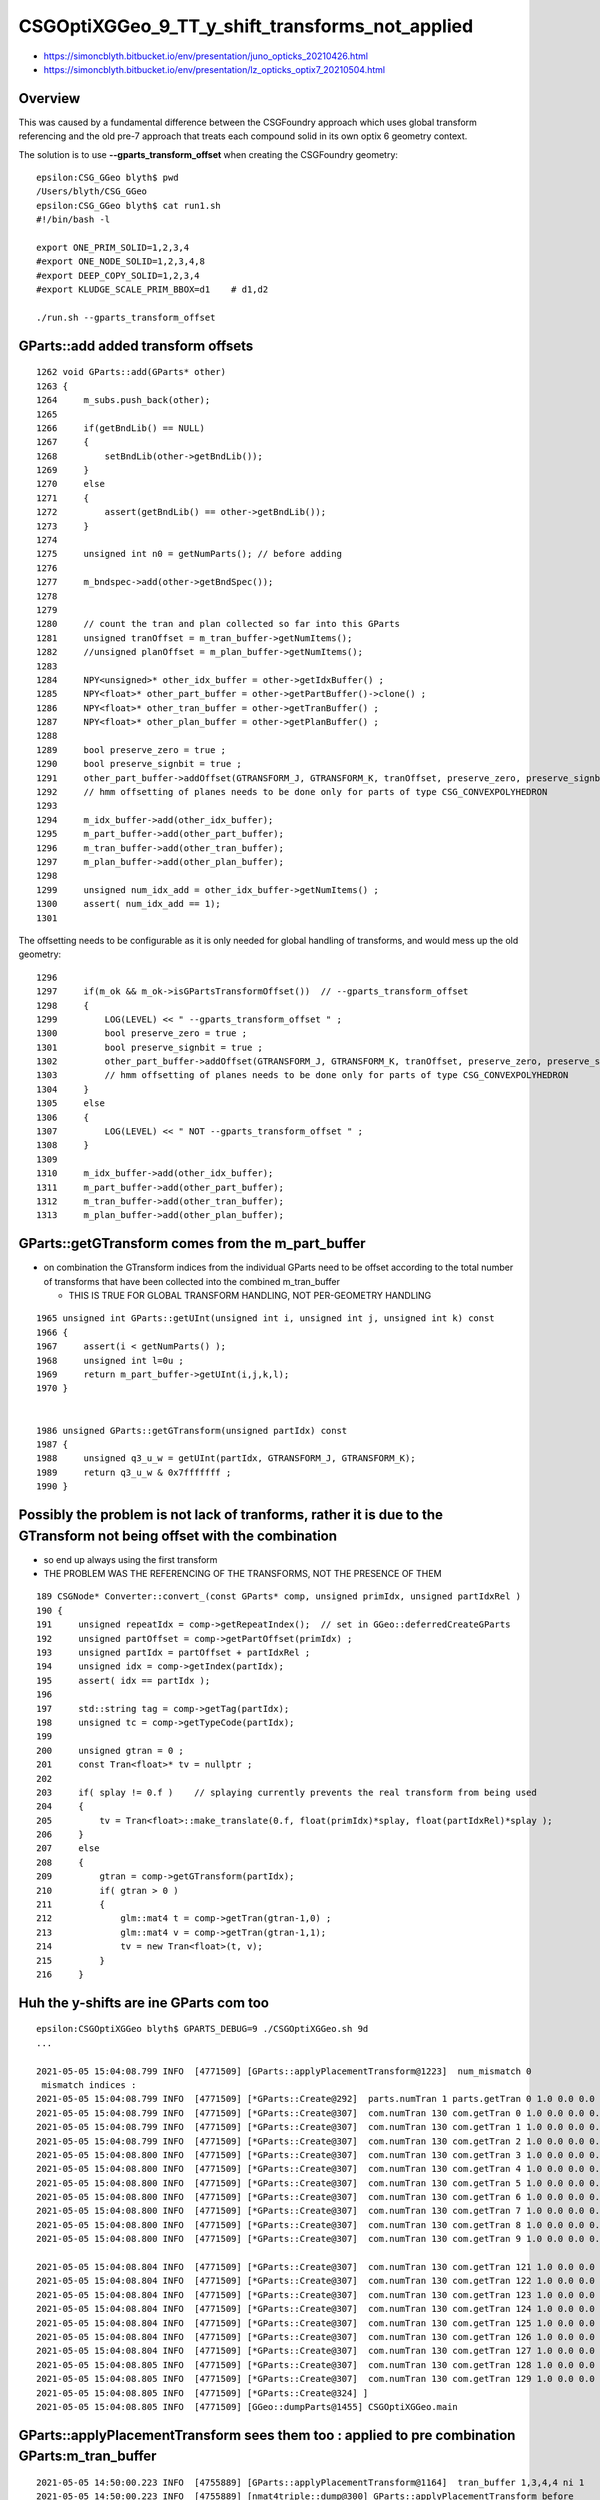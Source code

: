 CSGOptiXGGeo_9_TT_y_shift_transforms_not_applied
==================================================

* https://simoncblyth.bitbucket.io/env/presentation/juno_opticks_20210426.html
* https://simoncblyth.bitbucket.io/env/presentation/lz_opticks_optix7_20210504.html


Overview
--------------

This was caused by a fundamental difference between the CSGFoundry approach which 
uses global transform referencing and the old pre-7 approach that 
treats each compound solid in its own optix 6 geometry context.

The solution is to use **--gparts_transform_offset** when creating 
the CSGFoundry geometry::


    epsilon:CSG_GGeo blyth$ pwd
    /Users/blyth/CSG_GGeo
    epsilon:CSG_GGeo blyth$ cat run1.sh 
    #!/bin/bash -l
        
    export ONE_PRIM_SOLID=1,2,3,4
    #export ONE_NODE_SOLID=1,2,3,4,8
    #export DEEP_COPY_SOLID=1,2,3,4
    #export KLUDGE_SCALE_PRIM_BBOX=d1    # d1,d2

    ./run.sh --gparts_transform_offset 

     

GParts::add added transform offsets 
---------------------------------------


::

    1262 void GParts::add(GParts* other)
    1263 {
    1264     m_subs.push_back(other);
    1265 
    1266     if(getBndLib() == NULL)
    1267     {
    1268         setBndLib(other->getBndLib());
    1269     }
    1270     else
    1271     {
    1272         assert(getBndLib() == other->getBndLib());
    1273     }
    1274 
    1275     unsigned int n0 = getNumParts(); // before adding
    1276 
    1277     m_bndspec->add(other->getBndSpec());
    1278 
    1279 
    1280     // count the tran and plan collected so far into this GParts
    1281     unsigned tranOffset = m_tran_buffer->getNumItems();
    1282     //unsigned planOffset = m_plan_buffer->getNumItems(); 
    1283 
    1284     NPY<unsigned>* other_idx_buffer = other->getIdxBuffer() ;
    1285     NPY<float>* other_part_buffer = other->getPartBuffer()->clone() ;
    1286     NPY<float>* other_tran_buffer = other->getTranBuffer() ;
    1287     NPY<float>* other_plan_buffer = other->getPlanBuffer() ;
    1288 
    1289     bool preserve_zero = true ;
    1290     bool preserve_signbit = true ;
    1291     other_part_buffer->addOffset(GTRANSFORM_J, GTRANSFORM_K, tranOffset, preserve_zero, preserve_signbit );
    1292     // hmm offsetting of planes needs to be done only for parts of type CSG_CONVEXPOLYHEDRON 
    1293 
    1294     m_idx_buffer->add(other_idx_buffer);
    1295     m_part_buffer->add(other_part_buffer);
    1296     m_tran_buffer->add(other_tran_buffer);
    1297     m_plan_buffer->add(other_plan_buffer);
    1298     
    1299     unsigned num_idx_add = other_idx_buffer->getNumItems() ;
    1300     assert( num_idx_add == 1);
    1301     


The offsetting needs to be configurable as it is only needed 
for global handling of transforms, and would mess up the old geometry::


    1296 
    1297     if(m_ok && m_ok->isGPartsTransformOffset())  // --gparts_transform_offset
    1298     {
    1299         LOG(LEVEL) << " --gparts_transform_offset " ;
    1300         bool preserve_zero = true ;
    1301         bool preserve_signbit = true ;
    1302         other_part_buffer->addOffset(GTRANSFORM_J, GTRANSFORM_K, tranOffset, preserve_zero, preserve_signbit );
    1303         // hmm offsetting of planes needs to be done only for parts of type CSG_CONVEXPOLYHEDRON 
    1304     }
    1305     else
    1306     {
    1307         LOG(LEVEL) << " NOT --gparts_transform_offset " ;
    1308     }
    1309 
    1310     m_idx_buffer->add(other_idx_buffer);
    1311     m_part_buffer->add(other_part_buffer);
    1312     m_tran_buffer->add(other_tran_buffer);
    1313     m_plan_buffer->add(other_plan_buffer);





GParts::getGTransform comes from the m_part_buffer
------------------------------------------------------

* on combination the GTransform indices from the individual GParts 
  need to be offset according to the total number of transforms that 
  have been collected into the combined m_tran_buffer

  * THIS IS TRUE FOR GLOBAL TRANSFORM HANDLING, NOT PER-GEOMETRY HANDLING  

::


    1965 unsigned int GParts::getUInt(unsigned int i, unsigned int j, unsigned int k) const
    1966 {
    1967     assert(i < getNumParts() );
    1968     unsigned int l=0u ;
    1969     return m_part_buffer->getUInt(i,j,k,l);
    1970 }


    1986 unsigned GParts::getGTransform(unsigned partIdx) const
    1987 {
    1988     unsigned q3_u_w = getUInt(partIdx, GTRANSFORM_J, GTRANSFORM_K);
    1989     return q3_u_w & 0x7fffffff ;
    1990 }




Possibly the problem is not lack of tranforms, rather it is due to the GTransform not being offset with the combination
---------------------------------------------------------------------------------------------------------------------------

* so end up always using the first transform 
* THE PROBLEM WAS THE REFERENCING OF THE TRANSFORMS, NOT THE PRESENCE OF THEM


::

    189 CSGNode* Converter::convert_(const GParts* comp, unsigned primIdx, unsigned partIdxRel )
    190 {
    191     unsigned repeatIdx = comp->getRepeatIndex();  // set in GGeo::deferredCreateGParts
    192     unsigned partOffset = comp->getPartOffset(primIdx) ;
    193     unsigned partIdx = partOffset + partIdxRel ;
    194     unsigned idx = comp->getIndex(partIdx);
    195     assert( idx == partIdx );
    196 
    197     std::string tag = comp->getTag(partIdx);
    198     unsigned tc = comp->getTypeCode(partIdx);
    199 
    200     unsigned gtran = 0 ;
    201     const Tran<float>* tv = nullptr ;
    202 
    203     if( splay != 0.f )    // splaying currently prevents the real transform from being used 
    204     {
    205         tv = Tran<float>::make_translate(0.f, float(primIdx)*splay, float(partIdxRel)*splay );
    206     }
    207     else
    208     {
    209         gtran = comp->getGTransform(partIdx);
    210         if( gtran > 0 )
    211         {
    212             glm::mat4 t = comp->getTran(gtran-1,0) ;
    213             glm::mat4 v = comp->getTran(gtran-1,1);
    214             tv = new Tran<float>(t, v);
    215         }
    216     }




Huh the y-shifts are ine GParts com too
-----------------------------------------

::

    epsilon:CSGOptiXGGeo blyth$ GPARTS_DEBUG=9 ./CSGOptiXGGeo.sh 9d
    ...

    2021-05-05 15:04:08.799 INFO  [4771509] [GParts::applyPlacementTransform@1223]  num_mismatch 0
     mismatch indices : 
    2021-05-05 15:04:08.799 INFO  [4771509] [*GParts::Create@292]  parts.numTran 1 parts.getTran 0 1.0 0.0 0.0 0.0  0.0 1.0 0.0 0.0  0.0 0.0 1.0 0.0  0.000 831.600 0.000 1.000  
    2021-05-05 15:04:08.799 INFO  [4771509] [*GParts::Create@307]  com.numTran 130 com.getTran 0 1.0 0.0 0.0 0.0  0.0 1.0 0.0 0.0  0.0 0.0 1.0 0.0  0.000 0.000 0.000 1.000  
    2021-05-05 15:04:08.799 INFO  [4771509] [*GParts::Create@307]  com.numTran 130 com.getTran 1 1.0 0.0 0.0 0.0  0.0 1.0 0.0 0.0  0.0 0.0 1.0 0.0  0.000 0.000 0.000 1.000  
    2021-05-05 15:04:08.799 INFO  [4771509] [*GParts::Create@307]  com.numTran 130 com.getTran 2 1.0 0.0 0.0 0.0  0.0 1.0 0.0 0.0  0.0 0.0 1.0 0.0  0.000 -831.600 0.000 1.000  
    2021-05-05 15:04:08.800 INFO  [4771509] [*GParts::Create@307]  com.numTran 130 com.getTran 3 1.0 0.0 0.0 0.0  0.0 1.0 0.0 0.0  0.0 0.0 1.0 0.0  0.000 -831.600 0.000 1.000  
    2021-05-05 15:04:08.800 INFO  [4771509] [*GParts::Create@307]  com.numTran 130 com.getTran 4 1.0 0.0 0.0 0.0  0.0 1.0 0.0 0.0  0.0 0.0 1.0 0.0  0.000 -805.200 0.000 1.000  
    2021-05-05 15:04:08.800 INFO  [4771509] [*GParts::Create@307]  com.numTran 130 com.getTran 5 1.0 0.0 0.0 0.0  0.0 1.0 0.0 0.0  0.0 0.0 1.0 0.0  0.000 -805.200 0.000 1.000  
    2021-05-05 15:04:08.800 INFO  [4771509] [*GParts::Create@307]  com.numTran 130 com.getTran 6 1.0 0.0 0.0 0.0  0.0 1.0 0.0 0.0  0.0 0.0 1.0 0.0  0.000 -778.800 0.000 1.000  
    2021-05-05 15:04:08.800 INFO  [4771509] [*GParts::Create@307]  com.numTran 130 com.getTran 7 1.0 0.0 0.0 0.0  0.0 1.0 0.0 0.0  0.0 0.0 1.0 0.0  0.000 -778.800 0.000 1.000  
    2021-05-05 15:04:08.800 INFO  [4771509] [*GParts::Create@307]  com.numTran 130 com.getTran 8 1.0 0.0 0.0 0.0  0.0 1.0 0.0 0.0  0.0 0.0 1.0 0.0  0.000 -752.400 0.000 1.000  
    2021-05-05 15:04:08.800 INFO  [4771509] [*GParts::Create@307]  com.numTran 130 com.getTran 9 1.0 0.0 0.0 0.0  0.0 1.0 0.0 0.0  0.0 0.0 1.0 0.0  0.000 -752.400 0.000 1.000  

    2021-05-05 15:04:08.804 INFO  [4771509] [*GParts::Create@307]  com.numTran 130 com.getTran 121 1.0 0.0 0.0 0.0  0.0 1.0 0.0 0.0  0.0 0.0 1.0 0.0  0.000 726.000 0.000 1.000  
    2021-05-05 15:04:08.804 INFO  [4771509] [*GParts::Create@307]  com.numTran 130 com.getTran 122 1.0 0.0 0.0 0.0  0.0 1.0 0.0 0.0  0.0 0.0 1.0 0.0  0.000 752.400 0.000 1.000  
    2021-05-05 15:04:08.804 INFO  [4771509] [*GParts::Create@307]  com.numTran 130 com.getTran 123 1.0 0.0 0.0 0.0  0.0 1.0 0.0 0.0  0.0 0.0 1.0 0.0  0.000 752.400 0.000 1.000  
    2021-05-05 15:04:08.804 INFO  [4771509] [*GParts::Create@307]  com.numTran 130 com.getTran 124 1.0 0.0 0.0 0.0  0.0 1.0 0.0 0.0  0.0 0.0 1.0 0.0  0.000 778.800 0.000 1.000  
    2021-05-05 15:04:08.804 INFO  [4771509] [*GParts::Create@307]  com.numTran 130 com.getTran 125 1.0 0.0 0.0 0.0  0.0 1.0 0.0 0.0  0.0 0.0 1.0 0.0  0.000 778.800 0.000 1.000  
    2021-05-05 15:04:08.804 INFO  [4771509] [*GParts::Create@307]  com.numTran 130 com.getTran 126 1.0 0.0 0.0 0.0  0.0 1.0 0.0 0.0  0.0 0.0 1.0 0.0  0.000 805.200 0.000 1.000  
    2021-05-05 15:04:08.804 INFO  [4771509] [*GParts::Create@307]  com.numTran 130 com.getTran 127 1.0 0.0 0.0 0.0  0.0 1.0 0.0 0.0  0.0 0.0 1.0 0.0  0.000 805.200 0.000 1.000  
    2021-05-05 15:04:08.805 INFO  [4771509] [*GParts::Create@307]  com.numTran 130 com.getTran 128 1.0 0.0 0.0 0.0  0.0 1.0 0.0 0.0  0.0 0.0 1.0 0.0  0.000 831.600 0.000 1.000  
    2021-05-05 15:04:08.805 INFO  [4771509] [*GParts::Create@307]  com.numTran 130 com.getTran 129 1.0 0.0 0.0 0.0  0.0 1.0 0.0 0.0  0.0 0.0 1.0 0.0  0.000 831.600 0.000 1.000  
    2021-05-05 15:04:08.805 INFO  [4771509] [*GParts::Create@324] ]
    2021-05-05 15:04:08.805 INFO  [4771509] [GGeo::dumpParts@1455] CSGOptiXGGeo.main




GParts::applyPlacementTransform sees them too : applied to pre combination GParts:m_tran_buffer
--------------------------------------------------------------------------------------------------

::

    2021-05-05 14:50:00.223 INFO  [4755889] [GParts::applyPlacementTransform@1164]  tran_buffer 1,3,4,4 ni 1
    2021-05-05 14:50:00.223 INFO  [4755889] [nmat4triple::dump@300] GParts::applyPlacementTransform before
      0 tvq 
      triple.t identity 

      triple.v identity 

      triple.q identity 


    2021-05-05 14:50:00.223 INFO  [4755889] [nmat4triple::dump@300] GParts::applyPlacementTransform after
      0 tvq 
      triple.t  1.000   0.000   0.000   0.000 
                0.000   1.000   0.000   0.000 
                0.000   0.000   1.000   0.000 
                0.000 541.200   0.000   1.000 

      triple.v  1.000   0.000   0.000   0.000 
                0.000   1.000   0.000   0.000 
                0.000   0.000   1.000   0.000 
                0.000 -541.200   0.000   1.000 

      triple.q  1.000   0.000   0.000   0.000 
                0.000   1.000   0.000 -541.200 
                0.000   0.000   1.000   0.000 
                0.000   0.000   0.000   1.000 





GParts::Create does see them too
------------------------------------


::

    epsilon:CSGOptiXGGeo blyth$ GPARTS_DEBUG=9 ./CSGOptiXGGeo.sh 9d
    repeatIdx 9
    2021-05-05 14:36:36.148 INFO  [4743592] [*GParts::Create@232] [  deferred creation from GPts
    2021-05-05 14:36:36.148 INFO  [4743592] [*GParts::Create@238]  num_pt 130
    2021-05-05 14:36:36.148 INFO  [4743592] [*GParts::Create@252]  pt  lv    7 nd     10 pl 1.0 0.0 0.0 0.0  0.0 1.0 0.0 0.0  0.0 0.0 1.0 0.0  0.000 0.000 0.000 1.000   bn Air///Aluminium
    2021-05-05 14:36:36.148 INFO  [4743592] [*GParts::Create@252]  pt  lv    6 nd     11 pl 1.0 0.0 0.0 0.0  0.0 1.0 0.0 0.0  0.0 0.0 1.0 0.0  0.000 0.000 0.000 1.000   bn Aluminium///Adhesive
    2021-05-05 14:36:36.149 INFO  [4743592] [*GParts::Create@252]  pt  lv    5 nd     12 pl 1.0 0.0 0.0 0.0  0.0 1.0 0.0 0.0  0.0 0.0 1.0 0.0  0.000 -831.600 0.000 1.000   bn Adhesive///TiO2Coating
    2021-05-05 14:36:36.149 INFO  [4743592] [*GParts::Create@252]  pt  lv    4 nd     13 pl 1.0 0.0 0.0 0.0  0.0 1.0 0.0 0.0  0.0 0.0 1.0 0.0  0.000 -831.600 0.000 1.000   bn TiO2Coating///Scintillator
    2021-05-05 14:36:36.149 INFO  [4743592] [*GParts::Create@252]  pt  lv    5 nd     14 pl 1.0 0.0 0.0 0.0  0.0 1.0 0.0 0.0  0.0 0.0 1.0 0.0  0.000 -805.200 0.000 1.000   bn Adhesive///TiO2Coating
    2021-05-05 14:36:36.149 INFO  [4743592] [*GParts::Create@252]  pt  lv    4 nd     15 pl 1.0 0.0 0.0 0.0  0.0 1.0 0.0 0.0  0.0 0.0 1.0 0.0  0.000 -805.200 0.000 1.000   bn TiO2Coating///Scintillator
    2021-05-05 14:36:36.149 INFO  [4743592] [*GParts::Create@252]  pt  lv    5 nd     16 pl 1.0 0.0 0.0 0.0  0.0 1.0 0.0 0.0  0.0 0.0 1.0 0.0  0.000 -778.800 0.000 1.000   bn Adhesive///TiO2Coating
    2021-05-05 14:36:36.149 INFO  [4743592] [*GParts::Create@252]  pt  lv    4 nd     17 pl 1.0 0.0 0.0 0.0  0.0 1.0 0.0 0.0  0.0 0.0 1.0 0.0  0.000 -778.800 0.000 1.000   bn TiO2Coating///Scintillator


Maybe the placement action is in NCSG which is not being consulted by the CSGFoundry conversion::

     252         LOG(level)
     253             << " pt " << std::setw(4)
     254             << " lv " << std::setw(4) << lvIdx
     255             << " nd " << std::setw(6) << ndIdx
     256             << " pl " << GLMFormat::Format(placement)
     257             << " bn " << spec
     258             ;
     259 
     260         assert( lvIdx > -1 );
     261 
     262         const NCSG* csg = unsigned(lvIdx) < solids.size() ? solids[lvIdx] : NULL ;
     263         assert( csg );
     264 
     265         //  X4PhysicalVolume::convertNode
     266 
     267         GParts* parts = GParts::Make( csg, spec.c_str(), ndIdx );
     268 
     269         unsigned num_mismatch = 0 ;
     270 
     271         parts->applyPlacementTransform( placement, verbosity, num_mismatch );
     272 




y-shift placment transforms are there in GPt
----------------------------------------------

::

    epsilon:ggeo blyth$ GPtTest 9
    2021-05-05 14:00:05.106 INFO  [4704311] [main@64] 
     idpath  /usr/local/opticks/geocache/OKX4Test_lWorld0x33e33d0_PV_g4live/g4ok_gltf/e33b2270395532f5661fde4c61889844/1
     objpath /usr/local/opticks/geocache/OKX4Test_lWorld0x33e33d0_PV_g4live/g4ok_gltf/e33b2270395532f5661fde4c61889844/1/GPts/9

    2021-05-05 14:00:05.107 INFO  [4704311] [GPts::dump@201] GPts::dump GPts.NumPt   130 lvIdx ( 7 6 5 4 5 4 5 4 5 4 ... 4 5 4 5 4 5 4 5 4)
     i    0 lv   7 cs   7 nd      10 bn                Air///Aluminium pl 1.0 0.0 0.0 0.0  0.0 1.0 0.0 0.0  0.0 0.0 1.0 0.0  0.000 0.000 0.000 1.000  
     i    1 lv   6 cs   6 nd      11 bn           Aluminium///Adhesive pl 1.0 0.0 0.0 0.0  0.0 1.0 0.0 0.0  0.0 0.0 1.0 0.0  0.000 0.000 0.000 1.000  
     i    2 lv   5 cs   5 nd      12 bn         Adhesive///TiO2Coating pl 1.0 0.0 0.0 0.0  0.0 1.0 0.0 0.0  0.0 0.0 1.0 0.0  0.000 -831.600 0.000 1.000  
     i    3 lv   4 cs   4 nd      13 bn     TiO2Coating///Scintillator pl 1.0 0.0 0.0 0.0  0.0 1.0 0.0 0.0  0.0 0.0 1.0 0.0  0.000 -831.600 0.000 1.000  
     i    4 lv   5 cs   5 nd      14 bn         Adhesive///TiO2Coating pl 1.0 0.0 0.0 0.0  0.0 1.0 0.0 0.0  0.0 0.0 1.0 0.0  0.000 -805.200 0.000 1.000  
     i    5 lv   4 cs   4 nd      15 bn     TiO2Coating///Scintillator pl 1.0 0.0 0.0 0.0  0.0 1.0 0.0 0.0  0.0 0.0 1.0 0.0  0.000 -805.200 0.000 1.000  
     i    6 lv   5 cs   5 nd      16 bn         Adhesive///TiO2Coating pl 1.0 0.0 0.0 0.0  0.0 1.0 0.0 0.0  0.0 0.0 1.0 0.0  0.000 -778.800 0.000 1.000  
     i    7 lv   4 cs   4 nd      17 bn     TiO2Coating///Scintillator pl 1.0 0.0 0.0 0.0  0.0 1.0 0.0 0.0  0.0 0.0 1.0 0.0  0.000 -778.800 0.000 1.000  
     i    8 lv   5 cs   5 nd      18 bn         Adhesive///TiO2Coating pl 1.0 0.0 0.0 0.0  0.0 1.0 0.0 0.0  0.0 0.0 1.0 0.0  0.000 -752.400 0.000 1.000  
     i    9 lv   4 cs   4 nd      19 bn     TiO2Coating///Scintillator pl 1.0 0.0 0.0 0.0  0.0 1.0 0.0 0.0  0.0 0.0 1.0 0.0  0.000 -752.400 0.000 1.000  
     i   10 lv   5 cs   5 nd      20 bn         Adhesive///TiO2Coating pl 1.0 0.0 0.0 0.0  0.0 1.0 0.0 0.0  0.0 0.0 1.0 0.0  0.000 -726.000 0.000 1.000  
     i   11 lv   4 cs   4 nd      21 bn     TiO2Coating///Scintillator pl 1.0 0.0 0.0 0.0  0.0 1.0 0.0 0.0  0.0 0.0 1.0 0.0  0.000 -726.000 0.000 1.000  
    ...
     i  122 lv   5 cs   5 nd     132 bn         Adhesive///TiO2Coating pl 1.0 0.0 0.0 0.0  0.0 1.0 0.0 0.0  0.0 0.0 1.0 0.0  0.000 752.400 0.000 1.000  
     i  123 lv   4 cs   4 nd     133 bn     TiO2Coating///Scintillator pl 1.0 0.0 0.0 0.0  0.0 1.0 0.0 0.0  0.0 0.0 1.0 0.0  0.000 752.400 0.000 1.000  
     i  124 lv   5 cs   5 nd     134 bn         Adhesive///TiO2Coating pl 1.0 0.0 0.0 0.0  0.0 1.0 0.0 0.0  0.0 0.0 1.0 0.0  0.000 778.800 0.000 1.000  
     i  125 lv   4 cs   4 nd     135 bn     TiO2Coating///Scintillator pl 1.0 0.0 0.0 0.0  0.0 1.0 0.0 0.0  0.0 0.0 1.0 0.0  0.000 778.800 0.000 1.000  
     i  126 lv   5 cs   5 nd     136 bn         Adhesive///TiO2Coating pl 1.0 0.0 0.0 0.0  0.0 1.0 0.0 0.0  0.0 0.0 1.0 0.0  0.000 805.200 0.000 1.000  
     i  127 lv   4 cs   4 nd     137 bn     TiO2Coating///Scintillator pl 1.0 0.0 0.0 0.0  0.0 1.0 0.0 0.0  0.0 0.0 1.0 0.0  0.000 805.200 0.000 1.000  
     i  128 lv   5 cs   5 nd     138 bn         Adhesive///TiO2Coating pl 1.0 0.0 0.0 0.0  0.0 1.0 0.0 0.0  0.0 0.0 1.0 0.0  0.000 831.600 0.000 1.000  
     i  129 lv   4 cs   4 nd     139 bn     TiO2Coating///Scintillator pl 1.0 0.0 0.0 0.0  0.0 1.0 0.0 0.0  0.0 0.0 1.0 0.0  0.000 831.600 0.000 1.000  
    epsilon:ggeo blyth$ 


mm:9 many bbox on top of each other
-----------------------------------------

::

    primIdx 121 CSGPrim mn (-3430.0, -13.0,  -5.0)  mx (3430.0,  13.0,   5.0)  numNode/sbt/node/tran/planOffset    1 121 121   0   0
     primIdx 122 CSGPrim mn (-3430.0, -13.1,  -5.2)  mx (3430.0,  13.1,   5.2)  numNode/sbt/node/tran/planOffset    1 122 122   0   0
     primIdx 123 CSGPrim mn (-3430.0, -13.0,  -5.0)  mx (3430.0,  13.0,   5.0)  numNode/sbt/node/tran/planOffset    1 123 123   0   0
     primIdx 124 CSGPrim mn (-3430.0, -13.1,  -5.2)  mx (3430.0,  13.1,   5.2)  numNode/sbt/node/tran/planOffset    1 124 124   0   0
     primIdx 125 CSGPrim mn (-3430.0, -13.0,  -5.0)  mx (3430.0,  13.0,   5.0)  numNode/sbt/node/tran/planOffset    1 125 125   0   0
     primIdx 126 CSGPrim mn (-3430.0, -13.1,  -5.2)  mx (3430.0,  13.1,   5.2)  numNode/sbt/node/tran/planOffset    1 126 126   0   0
     primIdx 127 CSGPrim mn (-3430.0, -13.0,  -5.0)  mx (3430.0,  13.0,   5.0)  numNode/sbt/node/tran/planOffset    1 127 127   0   0
     primIdx 128 CSGPrim mn (-3430.0, -13.1,  -5.2)  mx (3430.0,  13.1,   5.2)  numNode/sbt/node/tran/planOffset    1 128 128   0   0
     primIdx 129 CSGPrim mn (-3430.0, -13.0,  -5.0)  mx (3430.0,  13.0,   5.0)  numNode/sbt/node/tran/planOffset    1 129 129   0   0
    CSGSolid  r009 primNum/Offset 130  0 ce (   0.0,   0.0,   0.0,3430.6) 
    CSGNode     0 bo aabb: -3430.6  -846.2    -6.7  3430.6   846.2     6.7 
    CSGNode     1 bo aabb: -3430.0  -845.7    -6.1  3430.0   845.7     6.1 
    CSGNode     2 bo aabb: -3430.0   -13.1    -5.2  3430.0    13.1     5.2 
    CSGNode     3 bo aabb: -3430.0   -13.0    -5.0  3430.0    13.0     5.0 
    CSGNode     4 bo aabb: -3430.0   -13.1    -5.2  3430.0    13.1     5.2 
    CSGNode     5 bo aabb: -3430.0   -13.0    -5.0  3430.0    13.0     5.0 
    CSGNode     6 bo aabb: -3430.0   -13.1    -5.2  3430.0    13.1     5.2 
    CSGNode     7 bo aabb: -3430.0   -13.0    -5.0  3430.0    13.0     5.0 
    CSGNode     8 bo aabb: -3430.0   -13.1    -5.2  3430.0    13.1     5.2 
    CSGNode     9 bo aabb: -3430.0   -13.0    -5.0  3430.0    13.0     5.0 
    CSGNode    10 bo aabb: -3430.0   -13.1    -5.2  3430.0    13.1     5.2 
    CSGNode    11 bo aabb: -3430.0   -13.0    -5.0  3430.0    13.0     5.0 
    CSGNode    12 bo aabb: -3430.0   -13.1    -5.2  3430.0    13.1     5.2 
    CSGNode    13 bo aabb: -3430.0   -13.0    -5.0  3430.0    13.0     5.0 




    In [9]: np.set_printoptions(edgeitems=200)
    In [10]: a.reshape(-1,16)
    Out[10]:
    array([[   1. ,    0. ,    0. ,    0. ,    0. ,    1. ,    0. ,    0. ,    0. ,    0. ,    1. ,    0. ,    0. ,    0. ,    0. ,    1. ],
           [   1. ,    0. ,    0. ,    0. ,    0. ,    1. ,    0. ,    0. ,    0. ,    0. ,    1. ,    0. ,    0. ,    0. ,    0. ,    1. ],
           [   1. ,    0. ,    0. ,    0. ,    0. ,    1. ,    0. ,    0. ,    0. ,    0. ,    1. ,    0. ,    0. , -831.6,    0. ,    1. ],
           [   1. ,    0. ,    0. ,    0. ,    0. ,    1. ,    0. ,    0. ,    0. ,    0. ,    1. ,    0. ,    0. , -831.6,    0. ,    1. ],
           [   1. ,    0. ,    0. ,    0. ,    0. ,    1. ,    0. ,    0. ,    0. ,    0. ,    1. ,    0. ,    0. , -805.2,    0. ,    1. ],
           [   1. ,    0. ,    0. ,    0. ,    0. ,    1. ,    0. ,    0. ,    0. ,    0. ,    1. ,    0. ,    0. , -805.2,    0. ,    1. ],
           [   1. ,    0. ,    0. ,    0. ,    0. ,    1. ,    0. ,    0. ,    0. ,    0. ,    1. ,    0. ,    0. , -778.8,    0. ,    1. ],
           [   1. ,    0. ,    0. ,    0. ,    0. ,    1. ,    0. ,    0. ,    0. ,    0. ,    1. ,    0. ,    0. , -778.8,    0. ,    1. ],
           [   1. ,    0. ,    0. ,    0. ,    0. ,    1. ,    0. ,    0. ,    0. ,    0. ,    1. ,    0. ,    0. , -752.4,    0. ,    1. ],
           [   1. ,    0. ,    0. ,    0. ,    0. ,    1. ,    0. ,    0. ,    0. ,    0. ,    1. ,    0. ,    0. , -752.4,    0. ,    1. ],


    In [13]: a[:,3,1].reshape(-1,2)
    Out[13]:
    array([[   0. ,    0. ],
           [-831.6, -831.6],
           [-805.2, -805.2],
           [-778.8, -778.8],
           [-752.4, -752.4],
           [-726. , -726. ],
           [-699.6, -699.6],
           [-673.2, -673.2],
           [-646.8, -646.8],
           ...

    In [14]: a[:,3,1].reshape(-1,2).shape
    Out[14]: (65, 2)


    In [16]: a[:,3,1][::2]
    Out[16]:
    array([   0. , -831.6, -805.2, -778.8, -752.4, -726. , -699.6, -673.2, -646.8, -620.4, -594. , -567.6, -541.2, -514.8, -488.4, -462. , -435.6, -409.2, -382.8, -356.4, -330. , -303.6, -277.2, -250.8,
           -224.4, -198. , -171.6, -145.2, -118.8,  -92.4,  -66. ,  -39.6,  -13.2,   13.2,   39.6,   66. ,   92.4,  118.8,  145.2,  171.6,  198. ,  224.4,  250.8,  277.2,  303.6,  330. ,  356.4,  382.8,
            409.2,  435.6,  462. ,  488.4,  514.8,  541.2,  567.6,  594. ,  620.4,  646.8,  673.2,  699.6,  726. ,  752.4,  778.8,  805.2,  831.6], dtype=float32)

    In [17]: np.diff( a[:,3,1][::2] )
    Out[17]:
    array([-831.6,   26.4,   26.4,   26.4,   26.4,   26.4,   26.4,   26.4,   26.4,   26.4,   26.4,   26.4,   26.4,   26.4,   26.4,   26.4,   26.4,   26.4,   26.4,   26.4,   26.4,   26.4,   26.4,   26.4,
             26.4,   26.4,   26.4,   26.4,   26.4,   26.4,   26.4,   26.4,   26.4,   26.4,   26.4,   26.4,   26.4,   26.4,   26.4,   26.4,   26.4,   26.4,   26.4,   26.4,   26.4,   26.4,   26.4,   26.4,
             26.4,   26.4,   26.4,   26.4,   26.4,   26.4,   26.4,   26.4,   26.4,   26.4,   26.4,   26.4,   26.4,   26.4,   26.4,   26.4], dtype=float32)

    In [18]:

